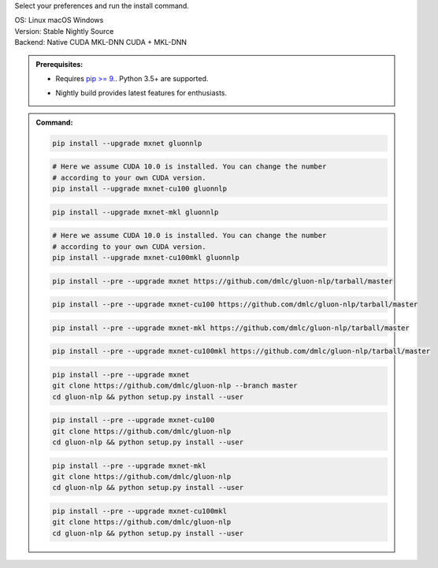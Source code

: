 Select your preferences and run the install command.

.. role:: title
.. role:: opt
   :class: option
.. role:: act
   :class: active option

.. container:: install

  .. container:: opt-group

     :title:`OS:`
     :opt:`Linux`
     :opt:`macOS`
     :opt:`Windows`

  .. container:: opt-group

     :title:`Version:`
     :act:`Stable`
     :opt:`Nightly`
     :opt:`Source`

     .. raw:: html

        <div class="mdl-tooltip" data-mdl-for="stable">Stable Release.</div>
        <div class="mdl-tooltip" data-mdl-for="nightly">Nightly build with latest features.</div>
        <div class="mdl-tooltip" data-mdl-for="source">Install GluonNLP from source.</div>


  .. container:: opt-group

     :title:`Backend:`
     :act:`Native`
     :opt:`CUDA`
     :opt:`MKL-DNN`
     :opt:`CUDA + MKL-DNN`

     .. raw:: html

        <div class="mdl-tooltip" data-mdl-for="native">Build-in backend for CPU.</div>
        <div class="mdl-tooltip" data-mdl-for="cuda">Required to run on Nvidia GPUs.</div>
        <div class="mdl-tooltip" data-mdl-for="mkl-dnn">Accelerate Intel CPU performance.</div>
        <div class="mdl-tooltip" data-mdl-for="cuda-mkl-dnn">Enable both Nvidia GPUs and Intel CPU acceleration.</div>

  .. admonition:: Prerequisites:

     - Requires `pip >= 9. <https://pip.pypa.io/en/stable/installing/>`_.
       Python 3.5+ are supported.

     .. container:: nightly

        - Nightly build provides latest features for enthusiasts.

  .. admonition:: Command:

     .. container:: stable

        .. container:: native

           .. code-block:: bash

              pip install --upgrade mxnet gluonnlp

        .. container:: cuda

           .. code-block:: bash

              # Here we assume CUDA 10.0 is installed. You can change the number
              # according to your own CUDA version.
              pip install --upgrade mxnet-cu100 gluonnlp

        .. container:: mkl-dnn

           .. code-block:: bash

              pip install --upgrade mxnet-mkl gluonnlp

        .. container:: cuda-mkl-dnn

           .. code-block:: bash

              # Here we assume CUDA 10.0 is installed. You can change the number
              # according to your own CUDA version.
              pip install --upgrade mxnet-cu100mkl gluonnlp

     .. container:: nightly

        .. container:: native

           .. code-block:: bash

              pip install --pre --upgrade mxnet https://github.com/dmlc/gluon-nlp/tarball/master

        .. container:: cuda

           .. code-block:: bash

              pip install --pre --upgrade mxnet-cu100 https://github.com/dmlc/gluon-nlp/tarball/master

        .. container:: mkl-dnn

           .. code-block:: bash

              pip install --pre --upgrade mxnet-mkl https://github.com/dmlc/gluon-nlp/tarball/master

        .. container:: cuda-mkl-dnn

           .. code-block:: bash

               pip install --pre --upgrade mxnet-cu100mkl https://github.com/dmlc/gluon-nlp/tarball/master

     .. container:: source

        .. container:: native

           .. code-block:: bash

              pip install --pre --upgrade mxnet
              git clone https://github.com/dmlc/gluon-nlp --branch master
              cd gluon-nlp && python setup.py install --user

        .. container:: cuda

           .. code-block:: bash

              pip install --pre --upgrade mxnet-cu100
              git clone https://github.com/dmlc/gluon-nlp
              cd gluon-nlp && python setup.py install --user

        .. container:: mkl-dnn

           .. code-block:: bash

              pip install --pre --upgrade mxnet-mkl
              git clone https://github.com/dmlc/gluon-nlp
              cd gluon-nlp && python setup.py install --user

        .. container:: cuda-mkl-dnn

           .. code-block:: bash

               pip install --pre --upgrade mxnet-cu100mkl
               git clone https://github.com/dmlc/gluon-nlp
               cd gluon-nlp && python setup.py install --user
